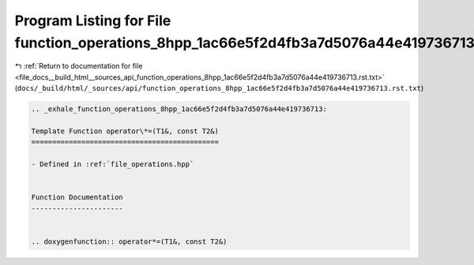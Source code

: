 
.. _program_listing_file_docs__build_html__sources_api_function_operations_8hpp_1ac66e5f2d4fb3a7d5076a44e419736713.rst.txt:

Program Listing for File function_operations_8hpp_1ac66e5f2d4fb3a7d5076a44e419736713.rst.txt
============================================================================================

|exhale_lsh| :ref:`Return to documentation for file <file_docs__build_html__sources_api_function_operations_8hpp_1ac66e5f2d4fb3a7d5076a44e419736713.rst.txt>` (``docs/_build/html/_sources/api/function_operations_8hpp_1ac66e5f2d4fb3a7d5076a44e419736713.rst.txt``)

.. |exhale_lsh| unicode:: U+021B0 .. UPWARDS ARROW WITH TIP LEFTWARDS

.. code-block:: cpp

   .. _exhale_function_operations_8hpp_1ac66e5f2d4fb3a7d5076a44e419736713:
   
   Template Function operator\*=(T1&, const T2&)
   =============================================
   
   - Defined in :ref:`file_operations.hpp`
   
   
   Function Documentation
   ----------------------
   
   
   .. doxygenfunction:: operator*=(T1&, const T2&)
